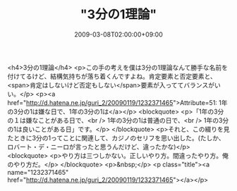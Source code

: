 #+TITLE: "3分の1理論"
#+DATE: 2009-03-08T02:00:00+09:00
#+DRAFT: false
#+TAGS: 過去記事インポート

<h4>3分の1理論</h4>
<p>この手の考えを僕は3分の1理論なんて勝手な名前を付けてるけど、結構気持ちが落ち着くんですよね。肯定要素と否定要素と、<span>肯定はしないけど否定もしない</span>要素が入っててバランスがいい。</p>
<p><a href="http://d.hatena.ne.jp/guri_2/20090119/1232371465">Attribute=51: 1年の3分の1は嫌な日で、1年の3分の1は</a></p>
<blockquote>
<p>「1年の3分の１は嫌なことがある日で、<br /> 1年の3分の1は普通の日で、<br /> 1年の3分の1は良いことがある日」です。</p>
</blockquote>
<p>それと、この綴りを見たときに3分の1ってことに関連して、カジノのセリフを思い出した。(たしか、ロバート・デ・ニーロが言ったと思うんだけど、違ったかな)</p>
<blockquote>
<p>やり方は三つしかない。正しいやり方。間違ったやり方。俺のやり方だ。</p>
</blockquote>
<p>&nbsp;</p>
<p class="title"><a name="1232371465" href="http://d.hatena.ne.jp/guri_2/20090119/1232371465"></a></p>

